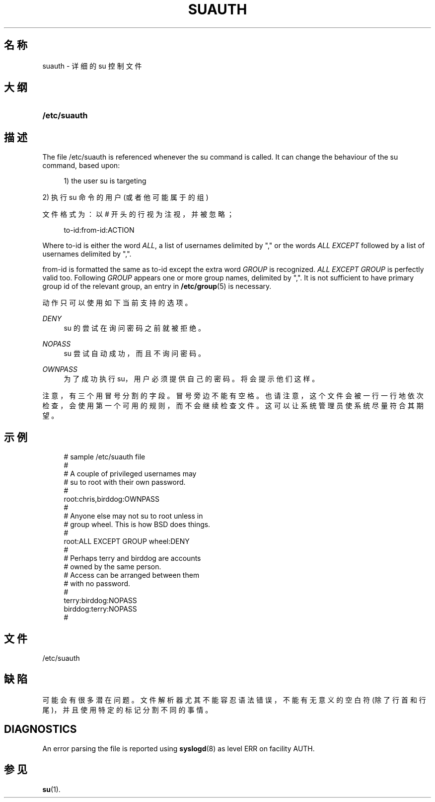 '\" t
.\"     Title: suauth
.\"    Author: Marek Micha\(/lkiewicz
.\" Generator: DocBook XSL Stylesheets vsnapshot <http://docbook.sf.net/>
.\"      Date: 2022-11-08
.\"    Manual: File Formats and Configuration Files
.\"    Source: shadow-utils 4.13
.\"  Language: Chinese Simplified
.\"
.TH "SUAUTH" "5" "2022-11-08" "shadow\-utils 4\&.13" "File Formats and Configuration"
.\" -----------------------------------------------------------------
.\" * Define some portability stuff
.\" -----------------------------------------------------------------
.\" ~~~~~~~~~~~~~~~~~~~~~~~~~~~~~~~~~~~~~~~~~~~~~~~~~~~~~~~~~~~~~~~~~
.\" http://bugs.debian.org/507673
.\" http://lists.gnu.org/archive/html/groff/2009-02/msg00013.html
.\" ~~~~~~~~~~~~~~~~~~~~~~~~~~~~~~~~~~~~~~~~~~~~~~~~~~~~~~~~~~~~~~~~~
.ie \n(.g .ds Aq \(aq
.el       .ds Aq '
.\" -----------------------------------------------------------------
.\" * set default formatting
.\" -----------------------------------------------------------------
.\" disable hyphenation
.nh
.\" disable justification (adjust text to left margin only)
.ad l
.\" -----------------------------------------------------------------
.\" * MAIN CONTENT STARTS HERE *
.\" -----------------------------------------------------------------
.SH "名称"
suauth \- 详细的 su 控制文件
.SH "大纲"
.HP \w'\fB/etc/suauth\fR\ 'u
\fB/etc/suauth\fR
.SH "描述"
.PP
The file
/etc/suauth
is referenced whenever the su command is called\&. It can change the behaviour of the su command, based upon:
.sp
.if n \{\
.RS 4
.\}
.nf
      1) the user su is targeting
    
.fi
.if n \{\
.RE
.\}
.PP
2) 执行 su 命令的用户 (或者他可能属于的组)
.PP
文件格式为：以 # 开头的行视为注视，并被忽略；
.sp
.if n \{\
.RS 4
.\}
.nf
      to\-id:from\-id:ACTION
    
.fi
.if n \{\
.RE
.\}
.PP
Where to\-id is either the word
\fIALL\fR, a list of usernames delimited by "," or the words
\fIALL EXCEPT\fR
followed by a list of usernames delimited by ","\&.
.PP
from\-id is formatted the same as to\-id except the extra word
\fIGROUP\fR
is recognized\&.
\fIALL EXCEPT GROUP\fR
is perfectly valid too\&. Following
\fIGROUP\fR
appears one or more group names, delimited by ","\&. It is not sufficient to have primary group id of the relevant group, an entry in
\fB/etc/group\fR(5)
is necessary\&.
.PP
动作只可以使用如下当前支持的选项。
.PP
\fIDENY\fR
.RS 4
su 的尝试在询问密码之前就被拒绝。
.RE
.PP
\fINOPASS\fR
.RS 4
su 尝试自动成功，而且不询问密码。
.RE
.PP
\fIOWNPASS\fR
.RS 4
为了成功执行 su，用户必须提供自己的密码。将会提示他们这样。
.RE
.PP
注意，有三个用冒号分割的字段。冒号旁边不能有空格。也请注意，这个文件会被一行一行地依次检查，会使用第一个可用的规则，而不会继续检查文件。这可以让系统管理员使系统尽量符合其期望。
.SH "示例"
.sp
.if n \{\
.RS 4
.\}
.nf
      # sample /etc/suauth file
      #
      # A couple of privileged usernames may
      # su to root with their own password\&.
      #
      root:chris,birddog:OWNPASS
      #
      # Anyone else may not su to root unless in
      # group wheel\&. This is how BSD does things\&.
      #
      root:ALL EXCEPT GROUP wheel:DENY
      #
      # Perhaps terry and birddog are accounts
      # owned by the same person\&.
      # Access can be arranged between them
      # with no password\&.
      #
      terry:birddog:NOPASS
      birddog:terry:NOPASS
      #
    
.fi
.if n \{\
.RE
.\}
.SH "文件"
.PP
/etc/suauth
.RS 4
.RE
.SH "缺陷"
.PP
可能会有很多潜在问题。文件解析器尤其不能容忍语法错误，不能有无意义的空白符(除了行首和行尾)，并且使用特定的标记分割不同的事情。
.SH "DIAGNOSTICS"
.PP
An error parsing the file is reported using
\fBsyslogd\fR(8)
as level ERR on facility AUTH\&.
.SH "参见"
.PP
\fBsu\fR(1)\&.
